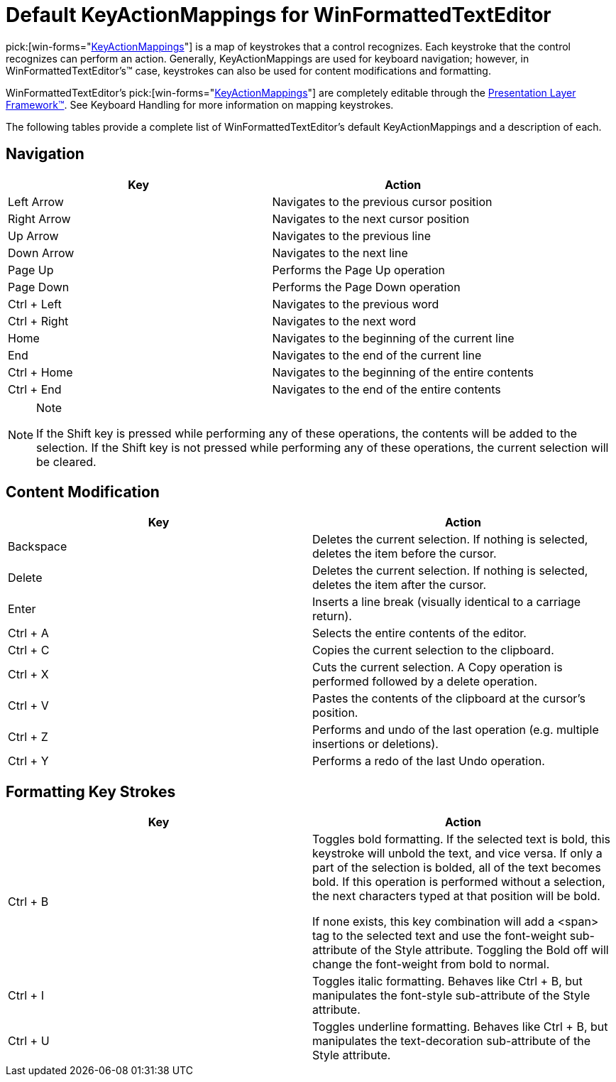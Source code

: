﻿////

|metadata|
{
    "name": "winformattedtexteditor-default-keyactionmappings-for-winformattedtexteditor",
    "controlName": [],
    "tags": ["Events","Tips and Tricks"],
    "guid": "{84BCF200-DA6D-4DB0-8030-DFD0F445EEDD}",  
    "buildFlags": [],
    "createdOn": "2006-12-09T12:11:51Z"
}
|metadata|
////

= Default KeyActionMappings for WinFormattedTextEditor

pick:[win-forms="link:{ApiPlatform}win{ApiVersion}~infragistics.win.keyactionmappingsbase.html[KeyActionMappings]"]  is a map of keystrokes that a control recognizes. Each keystroke that the control recognizes can perform an action. Generally, KeyActionMappings are used for keyboard navigation; however, in WinFormattedTextEditor's™ case, keystrokes can also be used for content modifications and formatting.

WinFormattedTextEditor's  pick:[win-forms="link:{ApiPlatform}win.misc{ApiVersion}~infragistics.win.formattedlinklabel.ultraformattedtexteditor~keyactionmappings.html[KeyActionMappings]"]  are completely editable through the link:win-plf-overview.html[Presentation Layer Framework™]. See Keyboard Handling for more information on mapping keystrokes.

The following tables provide a complete list of WinFormattedTextEditor's default KeyActionMappings and a description of each.

== Navigation

[options="header", cols="a, a"]
|====

|Key|Action

|Left Arrow
|Navigates to the previous cursor position

|Right Arrow
|Navigates to the next cursor position

|Up Arrow
|Navigates to the previous line

|Down Arrow
|Navigates to the next line

|Page Up
|Performs the Page Up operation

|Page Down
|Performs the Page Down operation

|Ctrl + Left
|Navigates to the previous word

|Ctrl + Right
|Navigates to the next word

|Home
|Navigates to the beginning of the current line

|End
|Navigates to the end of the current line

|Ctrl + Home
|Navigates to the beginning of the entire contents

|Ctrl + End
|Navigates to the end of the entire contents

|====

.Note
[NOTE]
====
If the Shift key is pressed while performing any of these operations, the contents will be added to the selection. If the Shift key is not pressed while performing any of these operations, the current selection will be cleared.
====

== Content Modification

[options="header", cols="a, a"]
|====

|Key|Action

|Backspace
|Deletes the current selection. If nothing is selected, deletes the item before the cursor.

|Delete
|Deletes the current selection. If nothing is selected, deletes the item after the cursor.

|Enter
|Inserts a line break (visually identical to a carriage return).

|Ctrl + A
|Selects the entire contents of the editor.

|Ctrl + C
|Copies the current selection to the clipboard.

|Ctrl + X
|Cuts the current selection. A Copy operation is performed followed by a delete operation.

|Ctrl + V
|Pastes the contents of the clipboard at the cursor's position.

|Ctrl + Z
|Performs and undo of the last operation (e.g. multiple insertions or deletions).

|Ctrl + Y
|Performs a redo of the last Undo operation.

|====

== Formatting Key Strokes
[options="header", cols="a, a"]
|====

|Key|Action

|Ctrl + B
|Toggles bold formatting. If the selected text is bold, this keystroke will unbold the text, and vice versa. If only a part of the selection is bolded, all of the text becomes bold. If this operation is performed without a selection, the next characters typed at that position will be bold. 

If none exists, this key combination will add a <span> tag to the selected text and use the font-weight sub-attribute of the Style attribute. Toggling the Bold off will change the font-weight from bold to normal.

|Ctrl + I
|Toggles italic formatting. Behaves like Ctrl + B, but manipulates the font-style sub-attribute of the Style attribute.

|Ctrl + U
|Toggles underline formatting. Behaves like Ctrl + B, but manipulates the text-decoration sub-attribute of the Style attribute.

|====